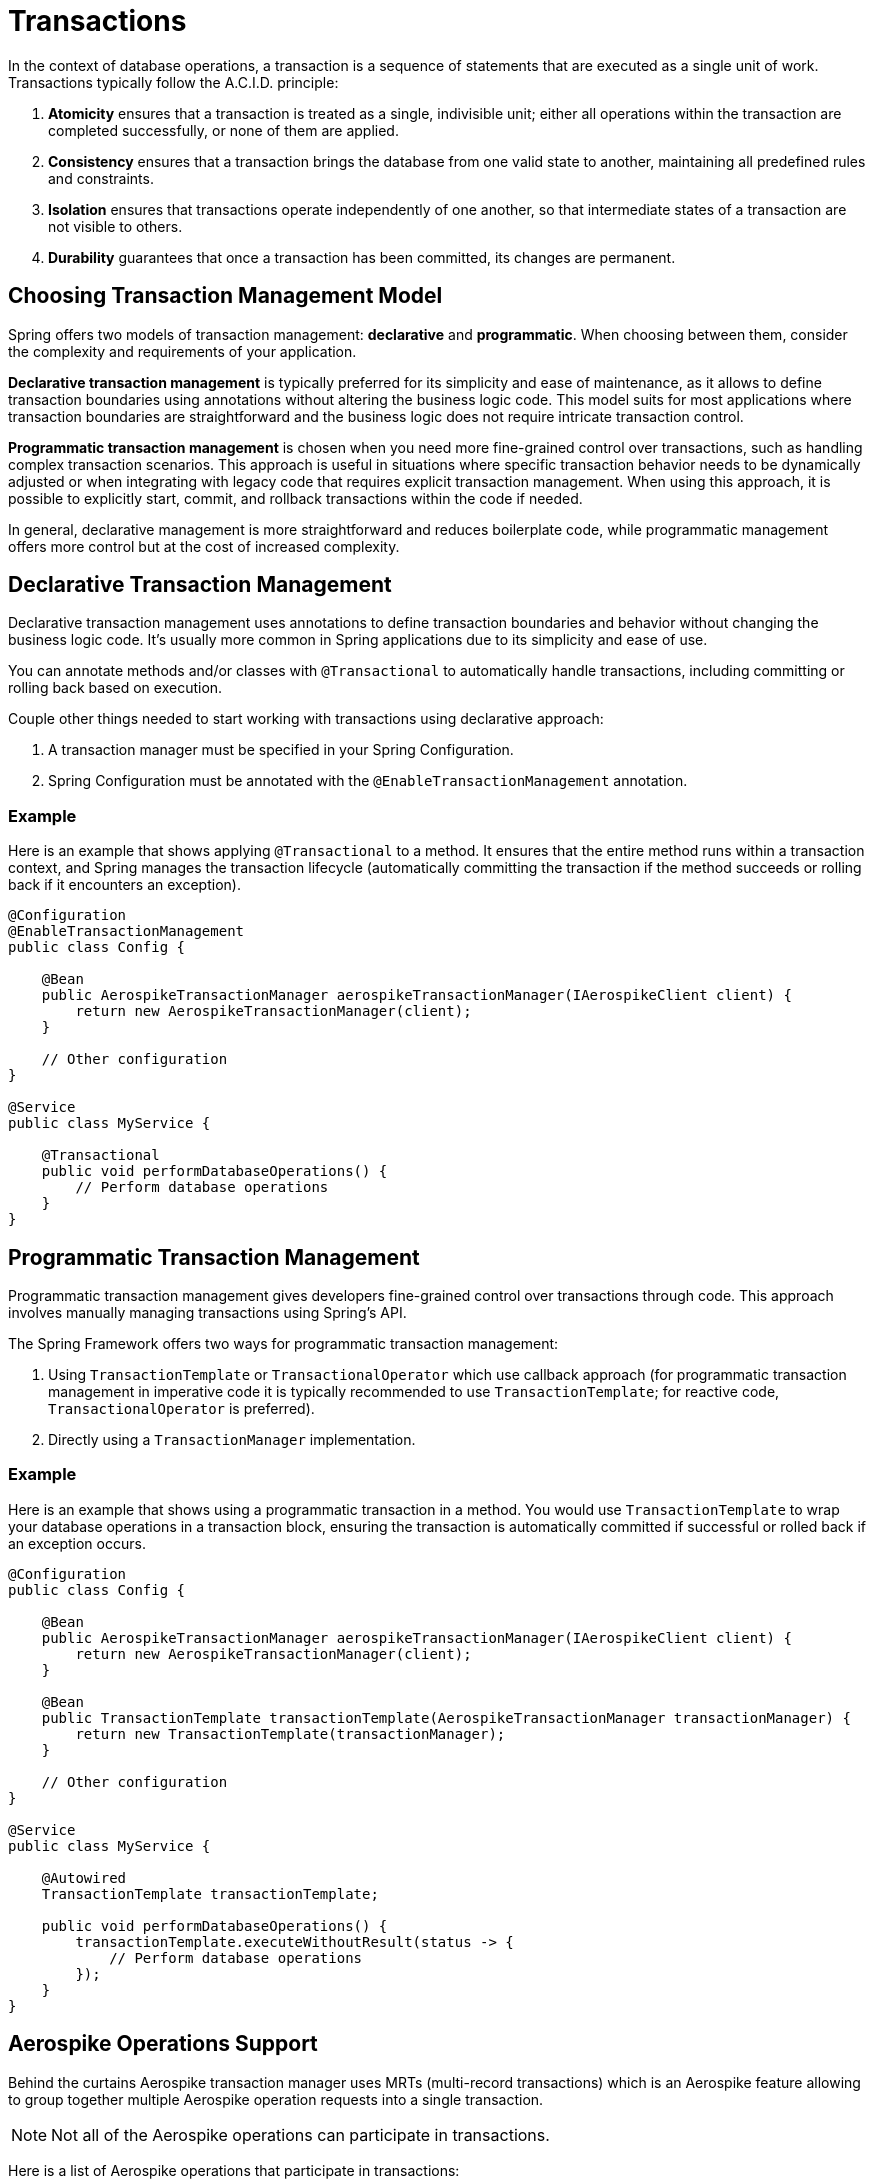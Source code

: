 [[transactions]]
= Transactions

In the context of database operations, a transaction is a sequence of statements that are executed as a single unit of work. Transactions typically follow the A.C.I.D. principle:
[arabic]
. **Atomicity** ensures that a transaction is treated as a single, indivisible unit; either all operations within the
transaction are completed successfully, or none of them are applied.
. **Consistency** ensures that a transaction brings the database from one valid state to another, maintaining all
predefined rules and constraints.
. **Isolation** ensures that transactions operate independently of one another, so that intermediate states of a
transaction are not visible to others.
. **Durability** guarantees that once a transaction has been committed, its changes are permanent.

== Choosing Transaction Management Model

Spring offers two models of transaction management: **declarative** and **programmatic**. When choosing between them,
consider the complexity and requirements of your application.

**Declarative transaction management** is typically preferred for its simplicity and ease of maintenance, as it allows
to define transaction boundaries using annotations without altering the business logic code.
This model suits for most applications where transaction boundaries are straightforward and the business logic
does not require intricate transaction control.

**Programmatic transaction management** is chosen when you need more fine-grained control over transactions,
such as handling complex transaction scenarios.
This approach is useful in situations where specific transaction behavior needs to be dynamically adjusted
or when integrating with legacy code that requires explicit transaction management. When using this approach,
it is possible to explicitly start, commit, and rollback transactions within the code if needed.

In general, declarative management is more straightforward and reduces boilerplate code,
while programmatic management offers more control but at the cost of increased complexity.

== Declarative Transaction Management

Declarative transaction management uses annotations to define transaction boundaries and behavior without changing
the business logic code. It’s usually more common in Spring applications due to its simplicity and ease of use.

You can annotate methods and/or classes with `@Transactional` to automatically handle transactions, including
committing or rolling back based on execution.

Couple other things needed to start working with transactions using declarative approach:
[arabic]
. A transaction manager must be specified in your Spring Configuration.
. Spring Configuration must be annotated with the `@EnableTransactionManagement` annotation.

=== Example

Here is an example that shows applying `@Transactional` to a method.
It ensures that the entire method runs within a transaction context, and Spring manages the transaction lifecycle
(automatically committing the transaction if the method succeeds or rolling back if it encounters an exception).

[source,java]
----
@Configuration
@EnableTransactionManagement
public class Config {

    @Bean
    public AerospikeTransactionManager aerospikeTransactionManager(IAerospikeClient client) {
        return new AerospikeTransactionManager(client);
    }

    // Other configuration
}

@Service
public class MyService {

    @Transactional
    public void performDatabaseOperations() {
        // Perform database operations
    }
}
----

== Programmatic Transaction Management

Programmatic transaction management gives developers fine-grained control over transactions through code.
This approach involves manually managing transactions using Spring’s API.

The Spring Framework offers two ways for programmatic transaction management:

[arabic]
. Using `TransactionTemplate` or `TransactionalOperator` which use callback approach
(for programmatic transaction management in imperative code it is typically recommended to use `TransactionTemplate`;
for reactive code, `TransactionalOperator` is preferred).
. Directly using a `TransactionManager` implementation.

=== Example

Here is an example that shows using a programmatic transaction in a method.
You would use `TransactionTemplate` to wrap your database operations in a transaction block,
ensuring the transaction is automatically committed if successful or rolled back if an exception occurs.

[source,java]
----
@Configuration
public class Config {

    @Bean
    public AerospikeTransactionManager aerospikeTransactionManager(IAerospikeClient client) {
        return new AerospikeTransactionManager(client);
    }

    @Bean
    public TransactionTemplate transactionTemplate(AerospikeTransactionManager transactionManager) {
        return new TransactionTemplate(transactionManager);
    }

    // Other configuration
}

@Service
public class MyService {

    @Autowired
    TransactionTemplate transactionTemplate;

    public void performDatabaseOperations() {
        transactionTemplate.executeWithoutResult(status -> {
            // Perform database operations
        });
    }
}
----

== Aerospike Operations Support

Behind the curtains Aerospike transaction manager uses MRTs (multi-record transactions)
which is an Aerospike feature allowing to group together multiple Aerospike operation requests
into a single transaction.

NOTE: Not all of the Aerospike operations can participate in transactions.

Here is a list of Aerospike operations that participate in transactions:

[arabic]
. all single record operations (`insert`, `save`, `update`, `add`, `append`, `persist`, `findById`, `exists`, `delete`)
. all batch operations without query (`insertAll`, `saveAll`, `findByIds`, `deleteAll`)
. queries that include `id` (e.g., repository queries like `findByIdAndName`)

The following operations do not participate in transactions
(will not become part of a transaction if included into it):

[arabic]
. `truncate`
. queries that do not include `id` (e.g., repository queries like `findByName`)
. operations that perform info commands (e.g., `indexExists`)
. operations that perform scans (using ScanPolicy)
